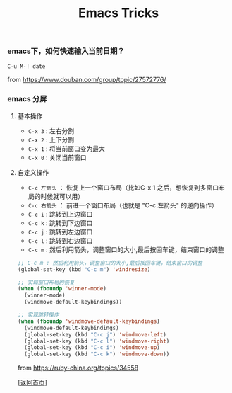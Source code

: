 #+TITLE: Emacs Tricks
#+OPTIONS: ^:nil
#+OPTIONS: toc:nil


*** emacs下，如何快速输入当前日期？

~C-u M-! date~

from [[https://www.douban.com/group/topic/27572776/]]


*** emacs 分屏

**** 基本操作

- ~C-x 3~ : 左右分割
- ~C-x 2~ : 上下分割
- ~C-x 1~ : 将当前窗口变为最大
- ~C-x 0~ : 关闭当前窗口

**** 自定义操作

- ~C-c 左箭头~ ： 恢复上一个窗口布局（比如C-x 1 之后，想恢复到多窗口布局的时候就可以用）
- ~C-c 右箭头~ ： 前进一个窗口布局（也就是 "C-c 左箭头" 的逆向操作）
- ~C-c i~ : 跳转到上边窗口
- ~C-c k~ : 跳转到下边窗口
- ~C-c j~ : 跳转到左边窗口
- ~C-c l~ : 跳转到右边窗口
- ~C-c m~ : 然后利用箭头，调整窗口的大小,最后按回车键，结束窗口的调整

#+BEGIN_SRC lisp
;; C-c m : 然后利用箭头，调整窗口的大小,最后按回车键，结束窗口的调整
(global-set-key (kbd "C-c m") 'windresize)

;; 实现窗口布局的恢复
(when (fboundp 'winner-mode)
  (winner-mode)
  (windmove-default-keybindings))

;; 实现跳转操作
(when (fboundp 'windmove-default-keybindings)
  (windmove-default-keybindings)
  (global-set-key (kbd "C-c j") 'windmove-left)
  (global-set-key (kbd "C-c l") 'windmove-right)
  (global-set-key (kbd "C-c i") 'windmove-up)
  (global-set-key (kbd "C-c k") 'windmove-down))

#+END_SRC

from [[https://ruby-china.org/topics/34558]]


[[[file:../../README.md][返回首页]]]
